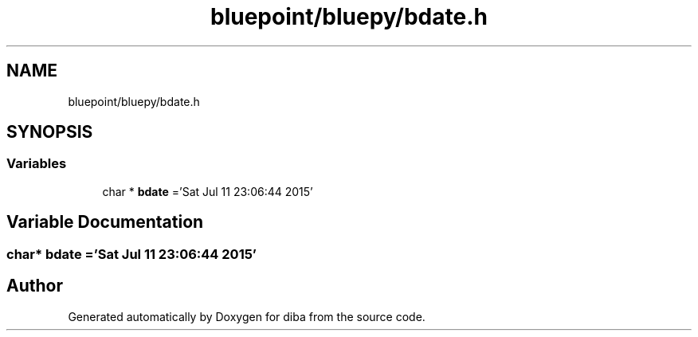 .TH "bluepoint/bluepy/bdate.h" 3 "Fri Sep 29 2017" "diba" \" -*- nroff -*-
.ad l
.nh
.SH NAME
bluepoint/bluepy/bdate.h
.SH SYNOPSIS
.br
.PP
.SS "Variables"

.in +1c
.ti -1c
.RI "char * \fBbdate\fP ='Sat Jul 11 23:06:44 2015'"
.br
.in -1c
.SH "Variable Documentation"
.PP 
.SS "char* bdate ='Sat Jul 11 23:06:44 2015'"

.SH "Author"
.PP 
Generated automatically by Doxygen for diba from the source code\&.

